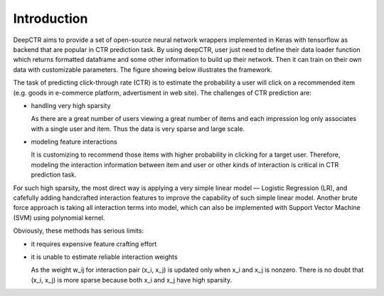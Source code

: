 Introduction
===================================

DeepCTR aims to provide a set of open-source neural network wrappers 
implemented in Keras with tensorflow as backend that are popular in CTR 
prediction task. By using deepCTR, user just need to define their data loader 
function which returns formatted dataframe and some other information to 
build up their network. Then it can train on their own data with customizable 
parameters. The figure showing below illustrates the framework.

.. image:: WrapperFramework.png

The task of predicting click-through rate (CTR) is to estimate the probability 
a user will click on a recommended item (e.g. goods in e-commerce platform, 
advertisment in web site). The challenges of CTR prediction are:
                                         
- handling very high sparsity

  As there are a great number of users viewing a great number of items and 
  each impression log only associates with a single user and item. Thus the 
  data is very sparse and large scale.

- modeling feature interactions

  It is customizing to recommend those items with higher probability in 
  clicking for a target user. Therefore, modeling the interaction information 
  between item and user or other kinds of interaction is critical in CTR 
  prediction task.
  
For such high sparsity, the most direct way is applying a very simple linear 
model — Logistic Regression (LR), and cafefully adding handcrafted interaction
features to improve the capability of such simple linear model. Another brute
force approach is taking all interaction terms into model, which can also be 
implemented with Support Vector Machine (SVM) using polynomial kernel.

Obviously, these methods has serious limits:

- it requires expensive feature crafting effort

- it is unable to estimate reliable interaction weights

  As the weight w_ij for interaction pair (x_i, x_j) is updated only when x_i
  and x_j is nonzero. There is no doubt that (x_i, x_j) is more sparse 
  because both x_i and x_j have high sparsity.